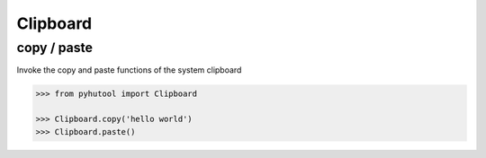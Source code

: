 ============
Clipboard
============

copy / paste
-------

Invoke the copy and paste functions of the system clipboard

.. code:: python

    >>> from pyhutool import Clipboard

    >>> Clipboard.copy('hello world')
    >>> Clipboard.paste()
